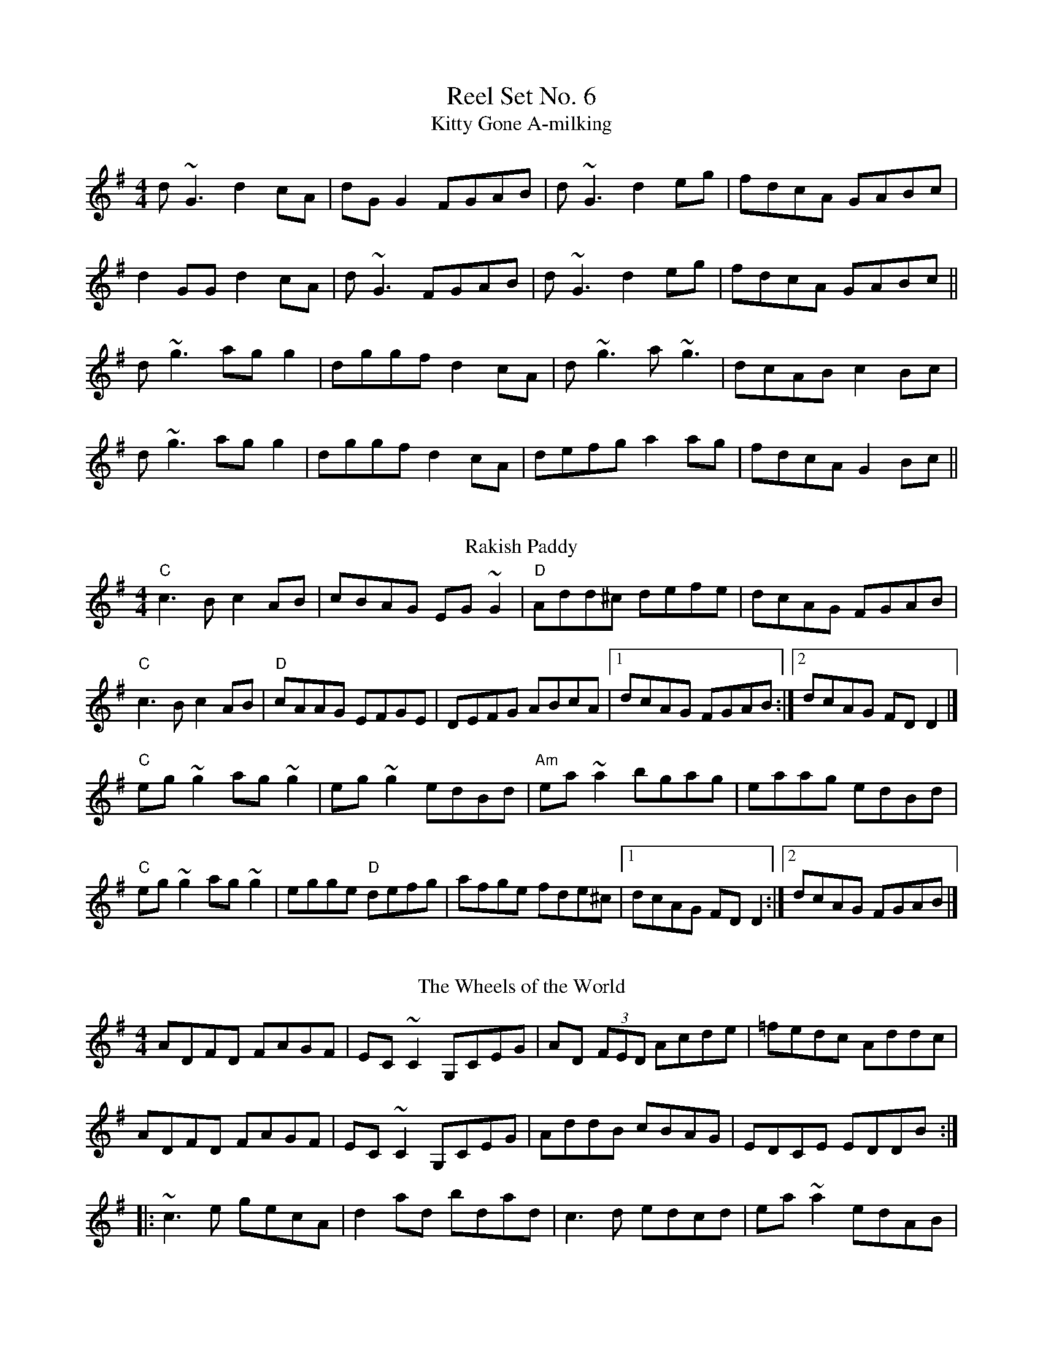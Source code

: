X: 1
T:Reel Set No. 6
T:Kitty Gone A-milking
R:Reel
M:4/4
L:1/8
K:G
d~G3 d2cA|dGG2 FGAB|d~G3 d2eg|fdcA GABc|
d2GG d2cA|d~G3 FGAB|d~G3 d2eg|fdcA GABc||
d~g3 agg2|dggf d2cA|d~g3 a~g3|dcAB c2Bc|
d~g3 agg2|dggf d2cA|defg a2ag|fdcA G2Bc||
%%vskip
T:Rakish Paddy
R:reel
C:Syracuse session setting
L:1/8
M:4/4
K:Dmix
"C"c3B c2AB|cBAG EG~G2|"D"Add^c defe|dcAG FGAB|
"C"c3B c2AB|"D"cAAG EFGE|DEFG ABcA|[1 dcAG FGAB:|[2 dcAG FDD2|]
"C"eg~g2 ag~g2|eg~g2 edBd|"Am"ea~a2 bgag|eaag edBd|
"C"eg~g2 ag~g2|egge "D"defg|afge fde^c|[1 dcAG FDD2:|[2 dcAG FGAB|]
%%vskip
T:Wheels of the World, The
R:reel
M:4/4
K:Dmix
ADFD FAGF|EC~C2 G,CEG|AD (3FED Acde|=fedc Addc|
ADFD FAGF|EC~C2 G,CEG|AddB cBAG|EDCE EDDB:|
|:~c3e gecA|d2ad bdad|c3d edcd|ea~a2 edAB|
~c3e gecA|d2ad bdad|abaf efge|(3fga ge d2AB:|